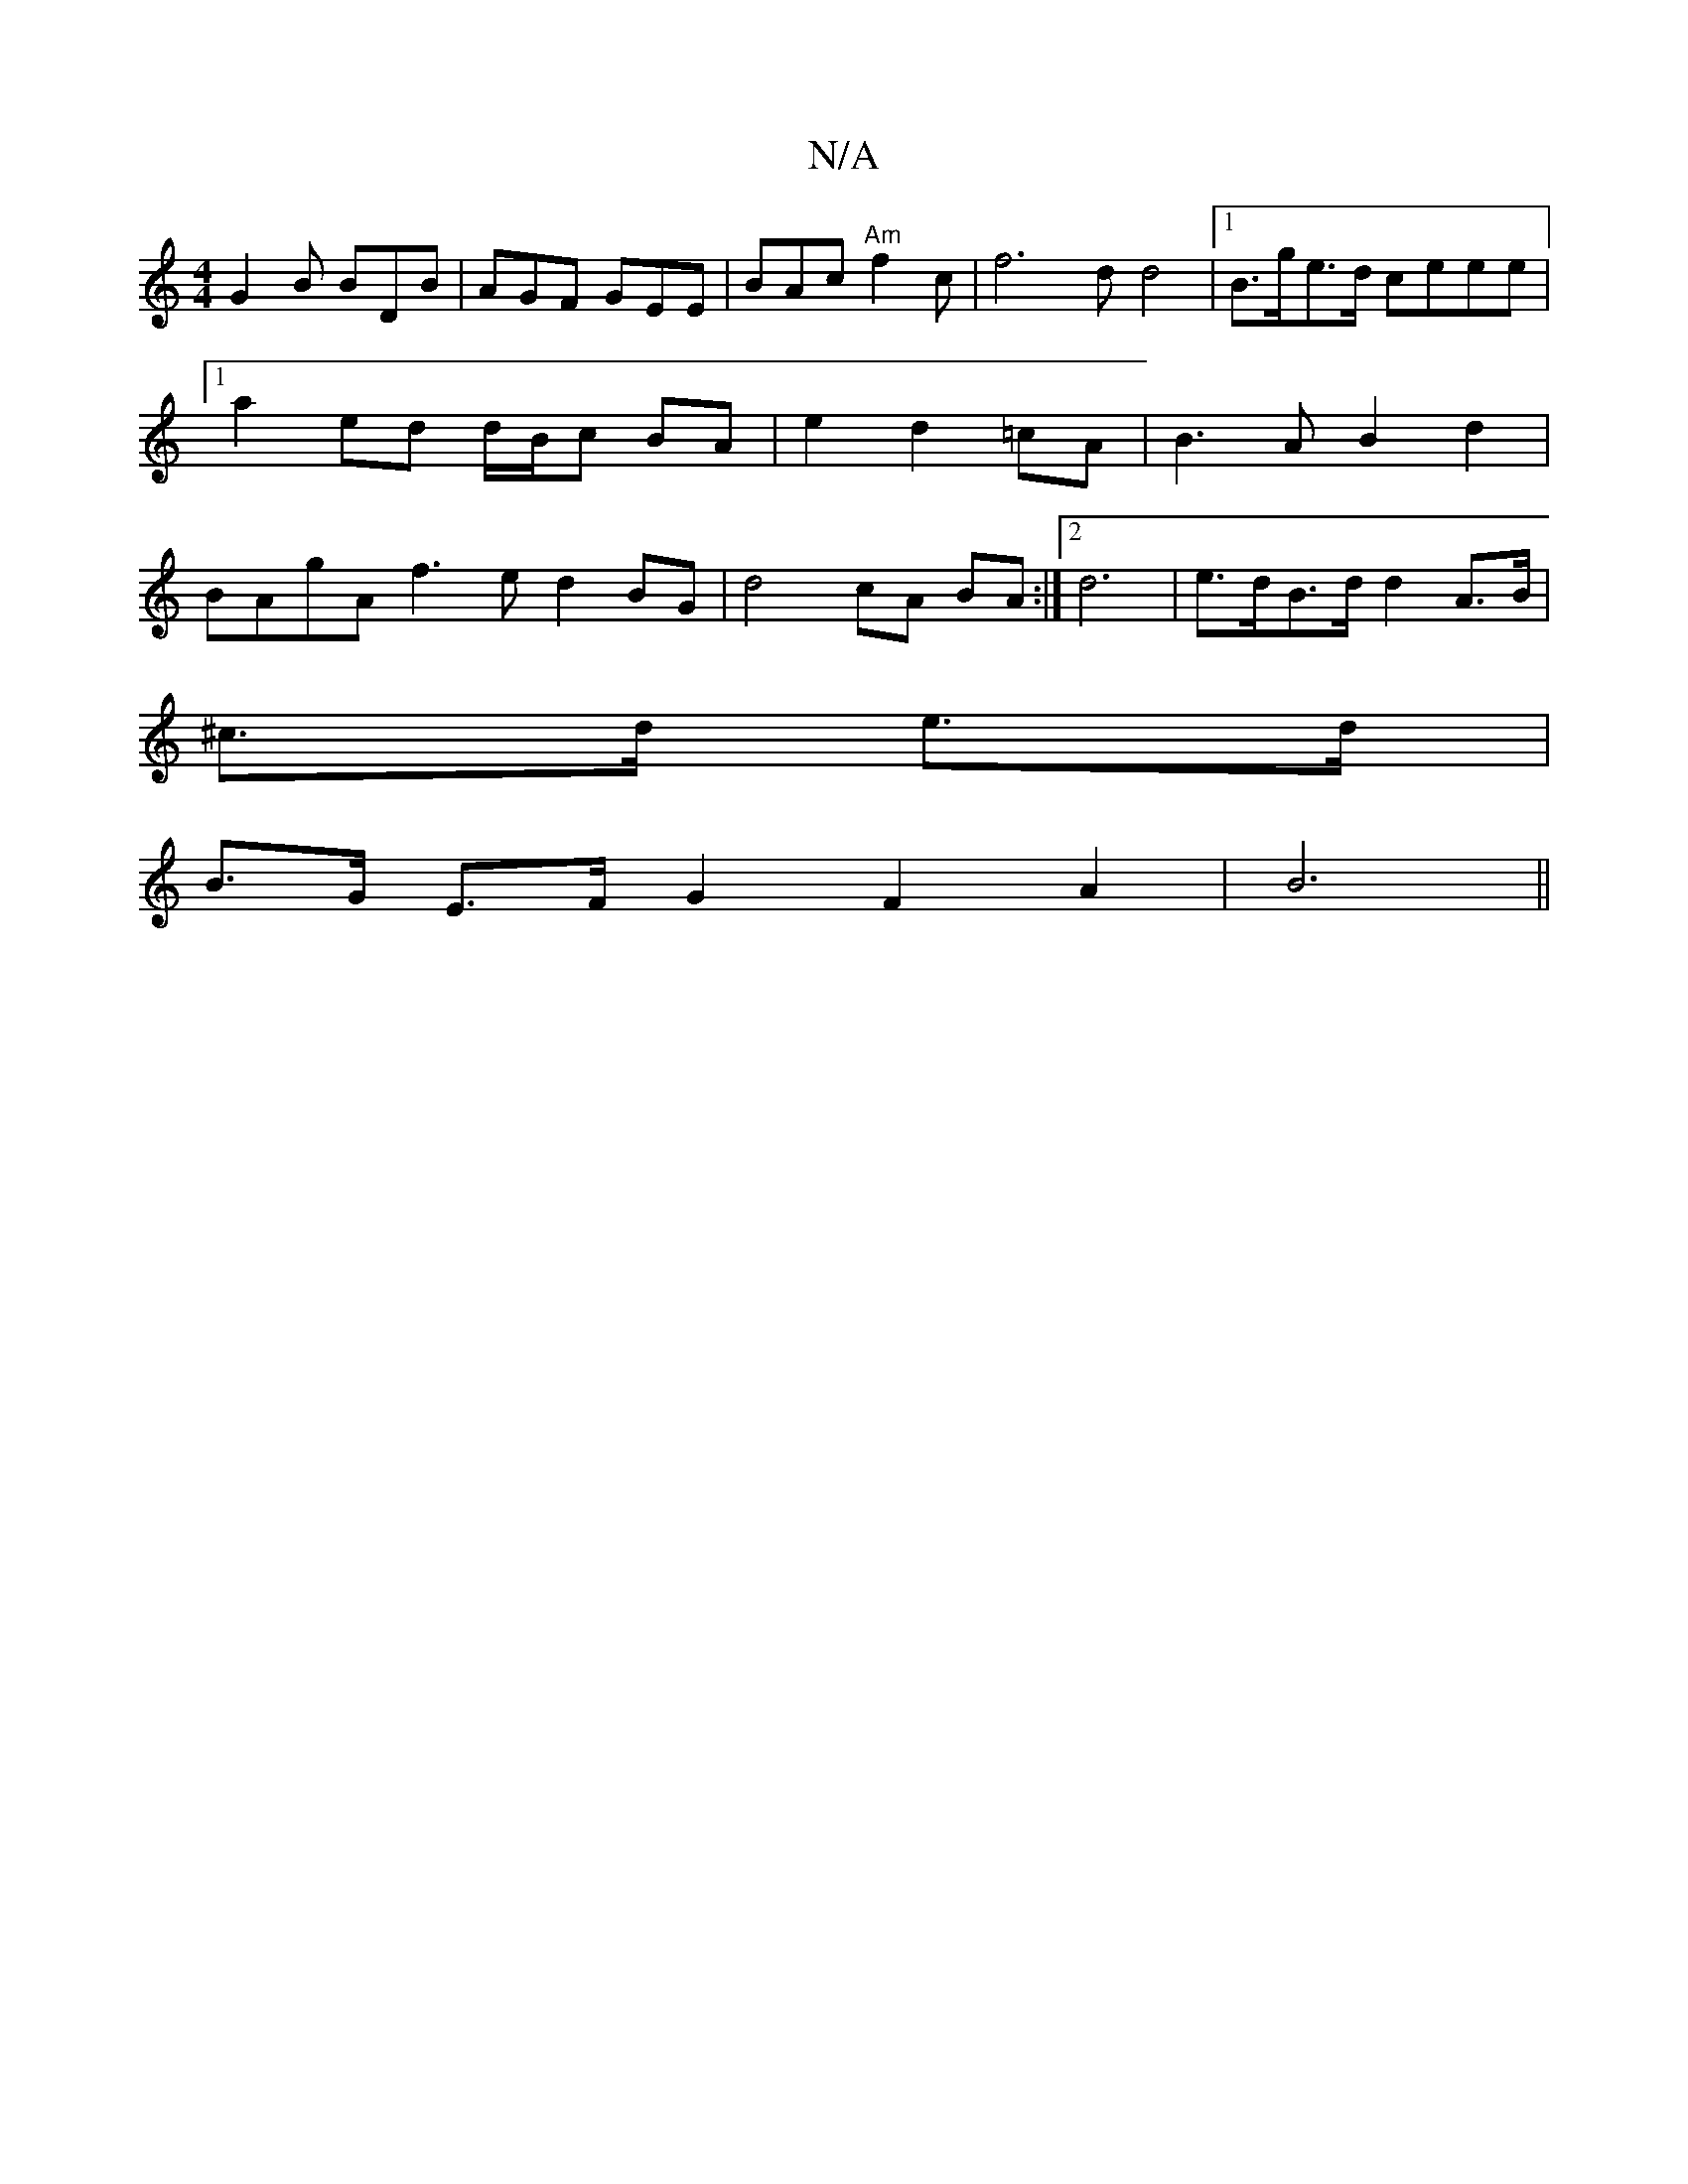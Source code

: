 X:1
T:N/A
M:4/4
R:N/A
K:Cmajor
G2 B BDB | AGF GEE|BAc "Am"f2 c | f6 d2/2/2 d4|1 B>ge>d ceee |1 a2 ed d/B/c BA|e2 d2 =cA|B3 A B2 d2 | BAgA f3e d2 BG|d4 cA BA :|2 d6|e>dB>d d2 A>B|
^c>d e>d |
B>G E>F G2 F2 A2 | B6 ||

V:D2 G_A) F2 LE